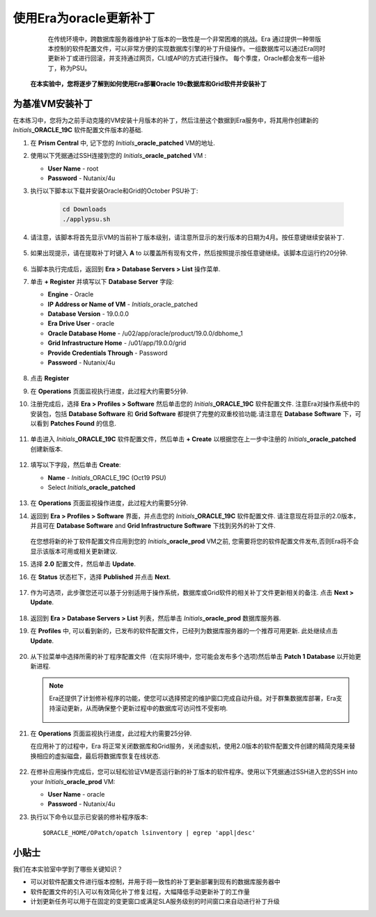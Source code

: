 .. _使用Era为oracle更新补丁:

------------------------
使用Era为oracle更新补丁
------------------------

    在传统环境中，跨数据库服务器维护补丁版本的一致性是一个非常困难的挑战。Era 通过提供一种带版本控制的软件配置文件，可以非常方便的实现数据库引擎的补丁升级操作。一组数据库可以通过Era同时更新补丁或进行回滚，并支持通过网页，CLI或API的方式进行操作。
    每个季度，Oracle都会发布一组补丁，称为PSU。
   **在本实验中，您将逐步了解到如何使用Era部署Oracle 19c数据库和Grid软件并安装补丁**      
     

为基准VM安装补丁   
+++++++++++++++++++++++

在本练习中，您将为之前手动克隆的VM安装十月版本的补丁，然后注册这个数据到Era服务中，将其用作创建新的 *Initials*\ **_ORACLE_19C** 软件配置文件版本的基础.

#. 在 **Prism Central** 中, 记下您的 *Initials*\ **_oracle_patched** VM的地址.

#. 使用以下凭据通过SSH连接到您的 *Initials*\ **_oracle_patched** VM :

   - **User Name** - root
   - **Password** - Nutanix/4u

#. 执行以下脚本以下载并安装Oracle和Grid的October PSU补丁:

    .. code-block:: bash

      cd Downloads
      ./applypsu.sh

#. 请注意，该脚本将首先显示VM的当前补丁版本级别，请注意所显示的发行版本的日期为4月。按任意键继续安装补丁.

   .. figure:: images/7.png

#. 如果出现提示，请在提取补丁时键入 **A** to 以覆盖所有现有文件，然后按照提示按任意键继续。该脚本应运行约20分钟.

   .. figure:: images/8.png

#. 当脚本执行完成后，返回到 **Era > Database Servers > List** 操作菜单.

#. 单击 **+ Register** 并填写以下 **Database Server** 字段:

   - **Engine** - Oracle
   - **IP Address or Name of VM** - *Initials*\ _oracle_patched
   -  **Database Version** - 19.0.0.0
   - **Era Drive User** - oracle
   - **Oracle Database Home** - /u02/app/oracle/product/19.0.0/dbhome_1
   -  **Grid Infrastructure Home** - /u01/app/19.0.0/grid
   - **Provide Credentials Through** - Password
   - **Password** - Nutanix/4u

   .. figure:: images/9.png

#. 点击 **Register**

#. 在 **Operations** 页面监视执行进度，此过程大约需要5分钟.

#. 注册完成后，选择 **Era > Profiles > Software** 然后单击您的 *Initials*\ **_ORACLE_19C** 软件配置文件. 注意Era对操作系统中的安装包，包括 **Database Software** 和 **Grid Software** 都提供了完整的双重校验功能.请注意在 **Database Software** 下，可以看到 **Patches Found** 的信息.

   .. figure:: images/10.png

#. 单击进入 *Initials*\ **_ORACLE_19C** 软件配置文件，然后单击 **+ Create** 以根据您在上一步中注册的 *Initials*\ **_oracle_patched** 创建新版本.

   .. figure:: images/10b.png

#. 填写以下字段，然后单击 **Create**:

   - **Name** - *Initials*\ _ORACLE_19C (Oct19 PSU)
   - Select *Initials*\ **_oracle_patched**

   .. figure:: images/11.png

#. 在 **Operations** 页面监视操作进度，此过程大约需要5分钟.

#. 返回到 **Era > Profiles > Software** 界面，并点击您的 *Initials*\ **_ORACLE_19C** 软件配置文件. 请注意现在将显示的2.0版本，并且可在 **Database Software** and **Grid Infrastructure Software** 下找到另外的补丁文件.

   .. figure:: images/12.png

   在您想将新的补丁软件配置文件应用到您的 *Initials*\ **_oracle_prod** VM之前, 您需要将您的软件配置文件发布,否则Era将不会显示该版本可用或相关更新建议.

#. 选择 **2.0** 配置文件，然后单击 **Update**.

#. 在 **Status** 状态栏下，选择 **Published** 并点击 **Next**.

   .. figure:: images/13.png

#. 作为可选项，此步骤您还可以基于分别适用于操作系统，数据库或Grid软件的相关补丁文件更新相关的备注. 点击 **Next > Update**.

   .. figure:: images/14.png

#. 返回到 **Era > Database Servers > List** 列表，然后单击 *Initials*\ **_oracle_prod** 数据库服务器.

#. 在 **Profiles** 中, 可以看到新的，已发布的软件配置文件，已经列为数据库服务器的一个推荐可用更新. 此处继续点击 **Update**.

   .. figure:: images/15.png

#. 从下拉菜单中选择所需的补丁程序配置文件（在实际环境中，您可能会发布多个选项)然后单击 **Patch 1 Database** 以开始更新进程.

   .. note::

      Era还提供了计划修补程序的功能，使您可以选择预定的维护窗口完成自动升级。对于群集数据库部署，Era支持滚动更新，从而确保整个更新过程中的数据库可访问性不受影响.

      .. figure:: images/17.png

#. 在 **Operations** 页面监视执行进度，此过程大约需要25分钟.

   在应用补丁的过程中，Era 将正常关闭数据库和Grid服务，关闭虚拟机，使用2.0版本的软件配置文件创建的精简克隆来替换相应的虚拟磁盘，最后将数据库恢复在线状态.

   .. figure:: images/18.png

#. 在修补应用操作完成后，您可以轻松验证VM是否运行新的补丁版本的软件程序。使用以下凭据通过SSH进入您的SSH into your *Initials*\ **_oracle_prod** VM:

   - **User Name** - oracle
   - **Password** - Nutanix/4u

#. 执行以下命令以显示已安装的修补程序版本:

   ::

      $ORACLE_HOME/OPatch/opatch lsinventory | egrep 'appl|desc'

   .. figure:: images/19.png

小贴士
+++++++++

我们在本实验室中学到了哪些关键知识？

- 可以对软件配置文件进行版本控制，并用于将一致性的补丁更新部署到现有的数据库服务器中
- 软件配置文件的引入可以有效简化补丁修复过程，大幅降低手动更新补丁的工作量
- 计划更新任务可以用于在固定的变更窗口或满足SLA服务级别的时间窗口来自动进行补丁升级


